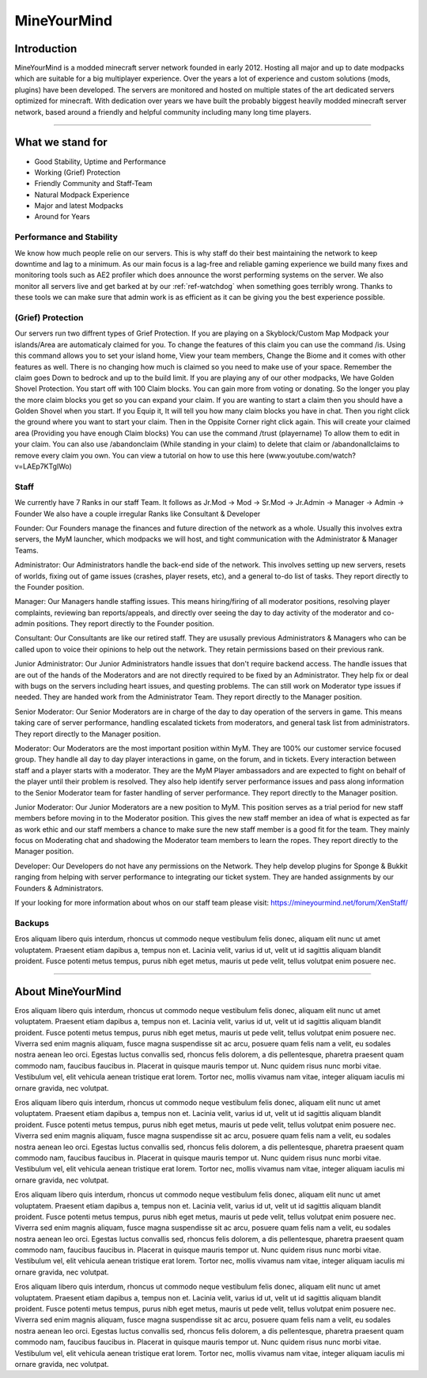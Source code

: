 ++++++++++++
MineYourMind
++++++++++++

Introduction
============

MineYourMind is a modded minecraft server network founded in early 2012. Hosting all major and up to date modpacks which are suitable for a big multiplayer experience. Over the years a lot of experience and custom solutions (mods, plugins) have been developed. The servers are monitored and hosted on multiple states of the art dedicated servers optimized for minecraft. With dedication over years we have built the probably biggest heavily modded minecraft server network, based around a friendly and helpful community including many long time players.

---------------

What we stand for
=================

* Good Stability, Uptime and Performance
* Working (Grief) Protection
* Friendly Community and Staff-Team
* Natural Modpack Experience
* Major and latest Modpacks
* Around for Years


Performance and Stability
-------------------------

We know how much people relie on our servers. This is why staff do their best maintaining the network to keep downtime and lag to a minimum.
As our main focus is a lag-free and reliable gaming experience we build many fixes and monitoring tools such as AE2 profiler which does announce the worst performing systems on the server. We also monitor all servers live and get barked at by our :ref:`ref-watchdog` when something goes terribly wrong. Thanks to these tools we can make sure that admin work is as efficient as it can be  giving you the best experience possible.


(Grief) Protection
------------------

Our servers run two diffrent types of Grief Protection. If you are playing on a Skyblock/Custom Map Modpack your islands/Area are automaticaly claimed for you. To change the features of this claim you can use the command /is. Using this command allows you to set your island home, View your team members, Change the Biome and it comes with other features as well. There is no changing how much is claimed so you need to make use of your space. Remember the claim goes Down to bedrock and up to the build limit.
If you are playing any of our other modpacks, We have Golden Shovel Protection. You start off with 100 Claim blocks. You can gain more from voting or donating. So the longer you play the more claim blocks you get so you can expand your claim. If you are wanting to start a claim then you should have a Golden Shovel when you start. If you Equip it, It will tell you how many claim blocks you have in chat. Then you right click the ground where you want to start your claim. Then in the Oppisite Corner right click again. This will create your claimed area (Providing you have enough Claim blocks) You can use the command /trust (playername) To allow them to edit in your claim. You can also use /abandonclaim (While standing in your claim) to delete that claim or /abandonallclaims to remove every claim you own. You can view a tutorial on how to use this here (www.youtube.com/watch?v=LAEp7KTgIWo)
 

Staff
-----

We currently have 7 Ranks in our staff Team. It follows as Jr.Mod -> Mod -> Sr.Mod -> Jr.Admin -> Manager -> Admin -> Founder
We also have a couple irregular Ranks like Consultant & Developer

Founder: 
Our Founders manage the finances and future direction of the network as a whole. Usually this involves extra servers, the MyM launcher, which modpacks we will host, and tight communication with the Administrator & Manager Teams.

Administrator: 
Our Administrators handle the back-end side of the network. This involves setting up new servers, resets of worlds, fixing out of game issues (crashes, player resets, etc), and a general to-do list of tasks.
They report directly to the Founder position.

Manager: 
Our Managers handle staffing issues. This means hiring/firing of all moderator positions, resolving player complaints, reviewing ban reports/appeals, and directly over seeing the day to day activity of the moderator and co-admin positions.
They report directly to the Founder position.

Consultant:
Our Consultants are like our retired staff. They are ususally previous Administrators & Managers who can be called upon to voice their opinions to help out the network. They retain permissions based on their previous rank. 

Junior Administrator:
Our Junior Administrators handle issues that don't require backend access. The handle issues that are out of the hands of the Moderators and are not directly required to be fixed by an Administrator. They help fix or deal with bugs on
the servers including heart issues, and questing problems. The can still work on Moderator type issues if needed. They are handed work from the Administrator Team. 
They report directly to the Manager position.

Senior Moderator: 
Our Senior Moderators are in charge of the day to day operation of the servers in game. This means taking care of server performance, handling escalated tickets from moderators, and general task list from administrators.
They report directly to the Manager position.

Moderator: 
Our Moderators are the most important position within MyM. They are 100% our customer service focused group. They handle all day to day player interactions in game, on the forum, and in tickets. Every interaction between staff and a player starts with a moderator. They are the MyM Player ambassadors and are expected to fight on behalf of the player until their problem is resolved. They also help identify server performance issues and pass along information to the Senior Moderator team for faster handling of server performance.
They report directly to the Manager position.

Junior Moderator: 
Our Junior Moderators are a new position to MyM. This position serves as a trial period for new staff members before moving in to the Moderator position. This gives the new staff member an idea of what is expected as far as work ethic and our staff members a chance to make sure the new staff member is a good fit for the team. They mainly focus on Moderating chat and shadowing the Moderator team members to learn the ropes.
They report directly to the Manager position.

Developer:
Our Developers do not have any permissions on the Network. They help develop plugins for Sponge & Bukkit ranging from helping with server performance to integrating our ticket system. They are handed assignments by our Founders & Administrators.

If your looking for more information about whos on our staff team please visit: https://mineyourmind.net/forum/XenStaff/

Backups
-------

Eros aliquam libero quis interdum, rhoncus ut commodo neque vestibulum felis donec, aliquam elit nunc ut amet voluptatem. Praesent etiam dapibus a, tempus non et. Lacinia velit, varius id ut, velit ut id sagittis aliquam blandit proident. Fusce potenti metus tempus, purus nibh eget metus, mauris ut pede velit, tellus volutpat enim posuere nec.

---------------

About MineYourMind
==================

Eros aliquam libero quis interdum, rhoncus ut commodo neque vestibulum felis donec, aliquam elit nunc ut amet voluptatem. Praesent etiam dapibus a, tempus non et. Lacinia velit, varius id ut, velit ut id sagittis aliquam blandit proident. Fusce potenti metus tempus, purus nibh eget metus, mauris ut pede velit, tellus volutpat enim posuere nec. Viverra sed enim magnis aliquam, fusce magna suspendisse sit ac arcu, posuere quam felis nam a velit, eu sodales nostra aenean leo orci. Egestas luctus convallis sed, rhoncus felis dolorem, a dis pellentesque, pharetra praesent quam commodo nam, faucibus faucibus in. Placerat in quisque mauris tempor ut. Nunc quidem risus nunc morbi vitae. Vestibulum vel, elit vehicula aenean tristique erat lorem. Tortor nec, mollis vivamus nam vitae, integer aliquam iaculis mi ornare gravida, nec volutpat.

Eros aliquam libero quis interdum, rhoncus ut commodo neque vestibulum felis donec, aliquam elit nunc ut amet voluptatem. Praesent etiam dapibus a, tempus non et. Lacinia velit, varius id ut, velit ut id sagittis aliquam blandit proident. Fusce potenti metus tempus, purus nibh eget metus, mauris ut pede velit, tellus volutpat enim posuere nec. Viverra sed enim magnis aliquam, fusce magna suspendisse sit ac arcu, posuere quam felis nam a velit, eu sodales nostra aenean leo orci. Egestas luctus convallis sed, rhoncus felis dolorem, a dis pellentesque, pharetra praesent quam commodo nam, faucibus faucibus in. Placerat in quisque mauris tempor ut. Nunc quidem risus nunc morbi vitae. Vestibulum vel, elit vehicula aenean tristique erat lorem. Tortor nec, mollis vivamus nam vitae, integer aliquam iaculis mi ornare gravida, nec volutpat.

Eros aliquam libero quis interdum, rhoncus ut commodo neque vestibulum felis donec, aliquam elit nunc ut amet voluptatem. Praesent etiam dapibus a, tempus non et. Lacinia velit, varius id ut, velit ut id sagittis aliquam blandit proident. Fusce potenti metus tempus, purus nibh eget metus, mauris ut pede velit, tellus volutpat enim posuere nec. Viverra sed enim magnis aliquam, fusce magna suspendisse sit ac arcu, posuere quam felis nam a velit, eu sodales nostra aenean leo orci. Egestas luctus convallis sed, rhoncus felis dolorem, a dis pellentesque, pharetra praesent quam commodo nam, faucibus faucibus in. Placerat in quisque mauris tempor ut. Nunc quidem risus nunc morbi vitae. Vestibulum vel, elit vehicula aenean tristique erat lorem. Tortor nec, mollis vivamus nam vitae, integer aliquam iaculis mi ornare gravida, nec volutpat.

Eros aliquam libero quis interdum, rhoncus ut commodo neque vestibulum felis donec, aliquam elit nunc ut amet voluptatem. Praesent etiam dapibus a, tempus non et. Lacinia velit, varius id ut, velit ut id sagittis aliquam blandit proident. Fusce potenti metus tempus, purus nibh eget metus, mauris ut pede velit, tellus volutpat enim posuere nec. Viverra sed enim magnis aliquam, fusce magna suspendisse sit ac arcu, posuere quam felis nam a velit, eu sodales nostra aenean leo orci. Egestas luctus convallis sed, rhoncus felis dolorem, a dis pellentesque, pharetra praesent quam commodo nam, faucibus faucibus in. Placerat in quisque mauris tempor ut. Nunc quidem risus nunc morbi vitae. Vestibulum vel, elit vehicula aenean tristique erat lorem. Tortor nec, mollis vivamus nam vitae, integer aliquam iaculis mi ornare gravida, nec volutpat.
